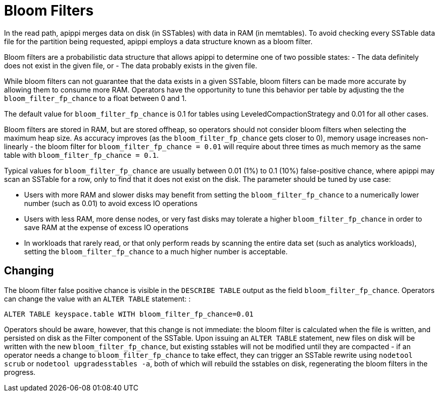 = Bloom Filters

In the read path, apippi merges data on disk (in SSTables) with data
in RAM (in memtables). To avoid checking every SSTable data file for the
partition being requested, apippi employs a data structure known as a
bloom filter.

Bloom filters are a probabilistic data structure that allows apippi
to determine one of two possible states: - The data definitely does not
exist in the given file, or - The data probably exists in the given
file.

While bloom filters can not guarantee that the data exists in a given
SSTable, bloom filters can be made more accurate by allowing them to
consume more RAM. Operators have the opportunity to tune this behavior
per table by adjusting the the `bloom_filter_fp_chance` to a float
between 0 and 1.

The default value for `bloom_filter_fp_chance` is 0.1 for tables using
LeveledCompactionStrategy and 0.01 for all other cases.

Bloom filters are stored in RAM, but are stored offheap, so operators
should not consider bloom filters when selecting the maximum heap size.
As accuracy improves (as the `bloom_filter_fp_chance` gets closer to 0),
memory usage increases non-linearly - the bloom filter for
`bloom_filter_fp_chance = 0.01` will require about three times as much
memory as the same table with `bloom_filter_fp_chance = 0.1`.

Typical values for `bloom_filter_fp_chance` are usually between 0.01
(1%) to 0.1 (10%) false-positive chance, where apippi may scan an
SSTable for a row, only to find that it does not exist on the disk. The
parameter should be tuned by use case:

* Users with more RAM and slower disks may benefit from setting the
`bloom_filter_fp_chance` to a numerically lower number (such as 0.01) to
avoid excess IO operations
* Users with less RAM, more dense nodes, or very fast disks may tolerate
a higher `bloom_filter_fp_chance` in order to save RAM at the expense of
excess IO operations
* In workloads that rarely read, or that only perform reads by scanning
the entire data set (such as analytics workloads), setting the
`bloom_filter_fp_chance` to a much higher number is acceptable.

== Changing

The bloom filter false positive chance is visible in the
`DESCRIBE TABLE` output as the field `bloom_filter_fp_chance`. Operators
can change the value with an `ALTER TABLE` statement: :

[source,none]
----
ALTER TABLE keyspace.table WITH bloom_filter_fp_chance=0.01
----

Operators should be aware, however, that this change is not immediate:
the bloom filter is calculated when the file is written, and persisted
on disk as the Filter component of the SSTable. Upon issuing an
`ALTER TABLE` statement, new files on disk will be written with the new
`bloom_filter_fp_chance`, but existing sstables will not be modified
until they are compacted - if an operator needs a change to
`bloom_filter_fp_chance` to take effect, they can trigger an SSTable
rewrite using `nodetool scrub` or `nodetool upgradesstables -a`, both of
which will rebuild the sstables on disk, regenerating the bloom filters
in the progress.
